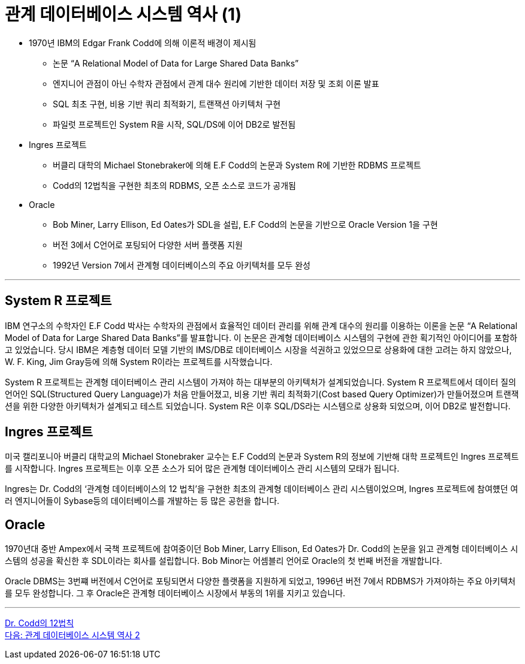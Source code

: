 = 관계 데이터베이스 시스템 역사 (1)

* 1970년 IBM의 Edgar Frank Codd에 의해 이론적 배경이 제시됨
** 논문 “A Relational Model of Data for Large Shared Data Banks”
** 엔지니어 관점이 아닌 수학자 관점에서 관계 대수 원리에 기반한 데이터 저장 및 조회 이론 발표
** SQL 최초 구현, 비용 기반 쿼리 최적화기, 트랜잭션 아키텍처 구현
** 파일럿 프로젝트인 System R을 시작, SQL/DS에 이어 DB2로 발전됨
* Ingres 프로젝트
** 버클리 대학의 Michael Stonebraker에 의해 E.F Codd의 논문과 System R에 기반한 RDBMS 프로젝트
** Codd의 12법칙을 구현한 최초의 RDBMS, 오픈 소스로 코드가 공개됨
* Oracle
** Bob Miner, Larry Ellison, Ed Oates가 SDL을 설립, E.F Codd의 논문을 기반으로 Oracle Version 1을 구현
** 버전 3에서 C언어로 포팅되어 다양한 서버 플랫폼 지원
** 1992년 Version 7에서 관계형 데이터베이스의 주요 아키텍처를 모두 완성

---

== System R 프로젝트

IBM 연구소의 수학자인 E.F Codd 박사는 수학자의 관점에서 효율적인 데이터 관리를 위해 관계 대수의 원리를 이용하는 이론을 논문 “A Relational Model of Data for Large Shared Data Banks”를 발표합니다. 이 논문은 관계형 데이터베이스 시스템의 구현에 관한 획기적인 아이디어를 포함하고 있었습니다. 당시 IBM은 계층형 데이터 모델 기반의 IMS/DB로 데이터베이스 시장을 석권하고 있었으므로 상용화에 대한 고려는 하지 않았으나, W. F. King, Jim Gray등에 의해 System R이라는 프로젝트를 시작했습니다. 

System R 프로젝트는 관계형 데이터베이스 관리 시스템이 가져야 하는 대부분의 아키텍처가 설계되었습니다. System R 프로젝트에서 데이터 질의 언어인 SQL(Structured Query Language)가 처음 만들어졌고, 비용 기반 쿼리 최적화기(Cost based Query Optimizer)가 만들어졌으며 트랜잭션을 위한 다양한 아키텍처가 설계되고 테스트 되었습니다.
System R은 이후 SQL/DS라는 시스템으로 상용화 되었으며, 이어 DB2로 발전합니다.

== Ingres 프로젝트
미국 캘리포니아 버클리 대학교의 Michael Stonebraker 교수는 E.F Codd의 논문과 System R의 정보에 기반해 대학 프로젝트인 Ingres 프로젝트를 시작합니다. Ingres 프로젝트는 이후 오픈 소스가 되어 많은 관계형 데이터베이스 관리 시스템의 모태가 됩니다. 

Ingres는 Dr. Codd의 ‘관계형 데이터베이스의 12 법칙’을 구현한 최초의 관계형 데이터베이스 관리 시스템이었으며, Ingres 프로젝트에 참여헀던 여러 엔지니어들이 Sybase등의 데이터베이스를 개발하는 등 많은 공헌을 합니다.

== Oracle
1970년대 중반 Ampex에서 국책 프로젝트에 참여중이던 Bob Miner, Larry Ellison, Ed Oates가 Dr. Codd의 논문을 읽고 관계형 데이터베이스 시스템의 성공을 확신한 후 SDL이라는 회사를 설립합니다. Bob Minor는 어셈블리 언어로 Oracle의 첫 번째 버전을 개발합니다.

Oracle DBMS는 3번쨰 버전에서 C언어로 포팅되면서 다양한 플랫폼을 지원하게 되었고, 1996년 버전 7에서 RDBMS가 가져야하는 주요 아키텍처를 모두 완성합니다. 그 후 Oracle은 관계형 데이터베이스 시장에서 부동의 1위를 지키고 있습니다.

---

link:./04_12_laws.adoc[Dr. Codd의 12법칙] +
link:./06_history02.adoc[다음: 관계 데이터베이스 시스템 역사 2]